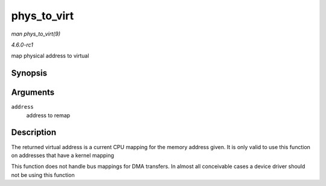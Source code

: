 
.. _API-phys-to-virt:

============
phys_to_virt
============

*man phys_to_virt(9)*

*4.6.0-rc1*

map physical address to virtual


Synopsis
========

.. c:function:: void ⋆ phys_to_virt( phys_addr_t address )

Arguments
=========

``address``
    address to remap


Description
===========

The returned virtual address is a current CPU mapping for the memory address given. It is only valid to use this function on addresses that have a kernel mapping

This function does not handle bus mappings for DMA transfers. In almost all conceivable cases a device driver should not be using this function
